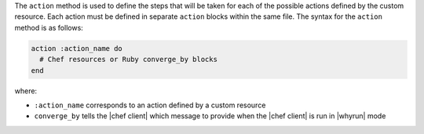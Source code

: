 .. The contents of this file are included in multiple topics.
.. This file should not be changed in a way that hinders its ability to appear in multiple documentation sets.


The ``action`` method is used to define the steps that will be taken for each of the possible actions defined by the custom resource. Each action must be defined in separate ``action`` blocks within the same file. The syntax for the ``action`` method is as follows:

.. code-block:: ruby

   action :action_name do
     # Chef resources or Ruby converge_by blocks
   end

where:

* ``:action_name`` corresponds to an action defined by a custom resource
* ``converge_by`` tells the |chef client| which message to provide when the |chef client| is run in |whyrun| mode
